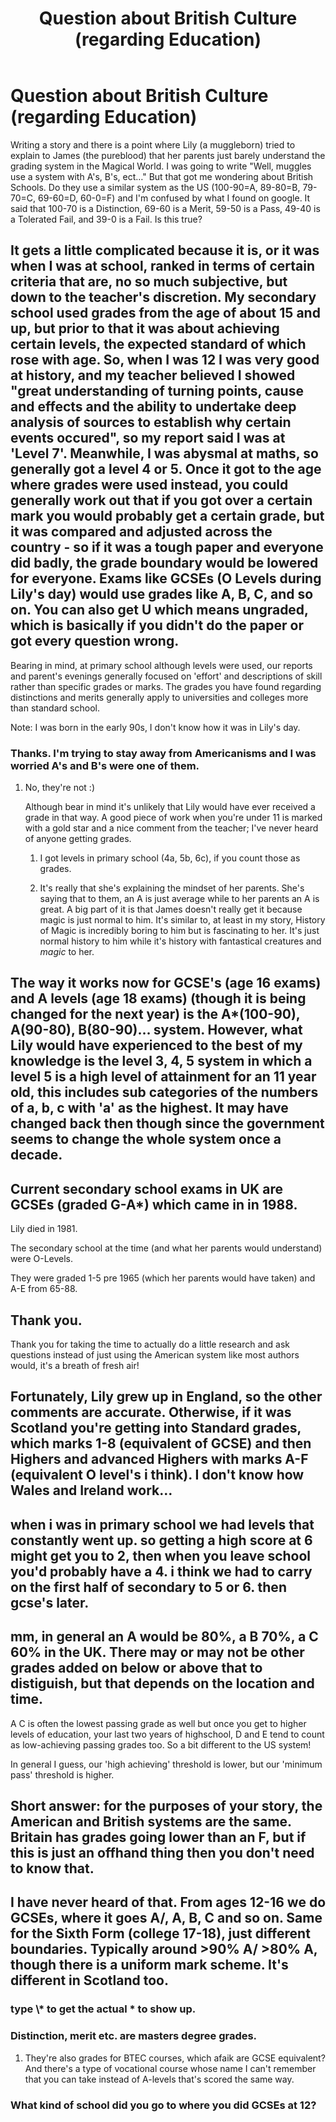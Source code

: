 #+TITLE: Question about British Culture (regarding Education)

* Question about British Culture (regarding Education)
:PROPERTIES:
:Author: BlueApple10
:Score: 8
:DateUnix: 1446419685.0
:DateShort: 2015-Nov-02
:FlairText: Discussion
:END:
Writing a story and there is a point where Lily (a muggleborn) tried to explain to James (the pureblood) that her parents just barely understand the grading system in the Magical World. I was going to write "Well, muggles use a system with A's, B's, ect..." But that got me wondering about British Schools. Do they use a similar system as the US (100-90=A, 89-80=B, 79-70=C, 69-60=D, 60-0=F) and I'm confused by what I found on google. It said that 100-70 is a Distinction, 69-60 is a Merit, 59-50 is a Pass, 49-40 is a Tolerated Fail, and 39-0 is a Fail. Is this true?


** It gets a little complicated because it is, or it was when I was at school, ranked in terms of certain criteria that are, no so much subjective, but down to the teacher's discretion. My secondary school used grades from the age of about 15 and up, but prior to that it was about achieving certain levels, the expected standard of which rose with age. So, when I was 12 I was very good at history, and my teacher believed I showed "great understanding of turning points, cause and effects and the ability to undertake deep analysis of sources to establish why certain events occured", so my report said I was at 'Level 7'. Meanwhile, I was abysmal at maths, so generally got a level 4 or 5. Once it got to the age where grades were used instead, you could generally work out that if you got over a certain mark you would probably get a certain grade, but it was compared and adjusted across the country - so if it was a tough paper and everyone did badly, the grade boundary would be lowered for everyone. Exams like GCSEs (O Levels during Lily's day) would use grades like A, B, C, and so on. You can also get U which means ungraded, which is basically if you didn't do the paper or got every question wrong.

Bearing in mind, at primary school although levels were used, our reports and parent's evenings generally focused on 'effort' and descriptions of skill rather than specific grades or marks. The grades you have found regarding distinctions and merits generally apply to universities and colleges more than standard school.

Note: I was born in the early 90s, I don't know how it was in Lily's day.
:PROPERTIES:
:Author: FloreatCastellum
:Score: 6
:DateUnix: 1446420375.0
:DateShort: 2015-Nov-02
:END:

*** Thanks. I'm trying to stay away from Americanisms and I was worried A's and B's were one of them.
:PROPERTIES:
:Author: BlueApple10
:Score: 2
:DateUnix: 1446421205.0
:DateShort: 2015-Nov-02
:END:

**** No, they're not :)

Although bear in mind it's unlikely that Lily would have ever received a grade in that way. A good piece of work when you're under 11 is marked with a gold star and a nice comment from the teacher; I've never heard of anyone getting grades.
:PROPERTIES:
:Author: FloreatCastellum
:Score: 10
:DateUnix: 1446421576.0
:DateShort: 2015-Nov-02
:END:

***** I got levels in primary school (4a, 5b, 6c), if you count those as grades.
:PROPERTIES:
:Author: Hostiel
:Score: 3
:DateUnix: 1446422012.0
:DateShort: 2015-Nov-02
:END:


***** It's really that she's explaining the mindset of her parents. She's saying that to them, an A is just average while to her parents an A is great. A big part of it is that James doesn't really get it because magic is just normal to him. It's similar to, at least in my story, History of Magic is incredibly boring to him but is fascinating to her. It's just normal history to him while it's history with fantastical creatures and /magic/ to her.
:PROPERTIES:
:Author: BlueApple10
:Score: 1
:DateUnix: 1446422628.0
:DateShort: 2015-Nov-02
:END:


** The way it works now for GCSE's (age 16 exams) and A levels (age 18 exams) (though it is being changed for the next year) is the A*(100-90), A(90-80), B(80-90)... system. However, what Lily would have experienced to the best of my knowledge is the level 3, 4, 5 system in which a level 5 is a high level of attainment for an 11 year old, this includes sub categories of the numbers of a, b, c with 'a' as the highest. It may have changed back then though since the government seems to change the whole system once a decade.
:PROPERTIES:
:Author: Ironworkshop
:Score: 3
:DateUnix: 1446421634.0
:DateShort: 2015-Nov-02
:END:


** Current secondary school exams in UK are GCSEs (graded G-A*) which came in in 1988.

Lily died in 1981.

The secondary school at the time (and what her parents would understand) were O-Levels.

They were graded 1-5 pre 1965 (which her parents would have taken) and A-E from 65-88.
:PROPERTIES:
:Author: diracnotation
:Score: 4
:DateUnix: 1446457811.0
:DateShort: 2015-Nov-02
:END:


** Thank you.

Thank you for taking the time to actually do a little research and ask questions instead of just using the American system like most authors would, it's a breath of fresh air!
:PROPERTIES:
:Author: -Oc-
:Score: 3
:DateUnix: 1446499486.0
:DateShort: 2015-Nov-03
:END:


** Fortunately, Lily grew up in England, so the other comments are accurate. Otherwise, if it was Scotland you're getting into Standard grades, which marks 1-8 (equivalent of GCSE) and then Highers and advanced Highers with marks A-F (equivalent O level's i think). I don't know how Wales and Ireland work...
:PROPERTIES:
:Author: hippoparty
:Score: 2
:DateUnix: 1446449749.0
:DateShort: 2015-Nov-02
:END:


** when i was in primary school we had levels that constantly went up. so getting a high score at 6 might get you to 2, then when you leave school you'd probably have a 4. i think we had to carry on the first half of secondary to 5 or 6. then gcse's later.
:PROPERTIES:
:Author: tomintheconer
:Score: 1
:DateUnix: 1446431182.0
:DateShort: 2015-Nov-02
:END:


** mm, in general an A would be 80%, a B 70%, a C 60% in the UK. There may or may not be other grades added on below or above that to distiguish, but that depends on the location and time.

A C is often the lowest passing grade as well but once you get to higher levels of education, your last two years of highschool, D and E tend to count as low-achieving passing grades too. So a bit different to the US system!

In general I guess, our 'high achieving' threshold is lower, but our 'minimum pass' threshold is higher.
:PROPERTIES:
:Author: 360Saturn
:Score: 1
:DateUnix: 1446599831.0
:DateShort: 2015-Nov-04
:END:


** Short answer: for the purposes of your story, the American and British systems are the same. Britain has grades going lower than an F, but if this is just an offhand thing then you don't need to know that.
:PROPERTIES:
:Score: 1
:DateUnix: 1446423728.0
:DateShort: 2015-Nov-02
:END:


** I have never heard of that. From ages 12-16 we do GCSEs, where it goes A/, A, B, C and so on. Same for the Sixth Form (college 17-18), just different boundaries. Typically around >90% A/ >80% A, though there is a uniform mark scheme. It's different in Scotland too.
:PROPERTIES:
:Score: 0
:DateUnix: 1446420556.0
:DateShort: 2015-Nov-02
:END:

*** type \* to get the actual * to show up.
:PROPERTIES:
:Author: DoubleFried
:Score: 5
:DateUnix: 1446424886.0
:DateShort: 2015-Nov-02
:END:


*** Distinction, merit etc. are masters degree grades.
:PROPERTIES:
:Author: Taure
:Score: 3
:DateUnix: 1446456535.0
:DateShort: 2015-Nov-02
:END:

**** They're also grades for BTEC courses, which afaik are GCSE equivalent? And there's a type of vocational course whose name I can't remember that you can take instead of A-levels that's scored the same way.
:PROPERTIES:
:Author: waylandertheslayer
:Score: 1
:DateUnix: 1446502704.0
:DateShort: 2015-Nov-03
:END:


*** What kind of school did you go to where you did GCSEs at 12?
:PROPERTIES:
:Score: 0
:DateUnix: 1446423062.0
:DateShort: 2015-Nov-02
:END:
